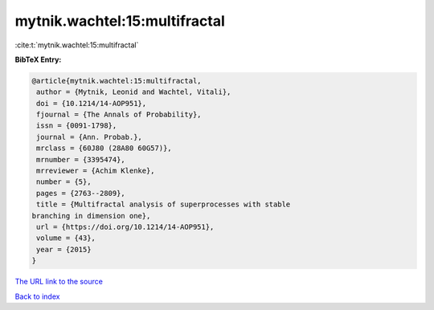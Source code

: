 mytnik.wachtel:15:multifractal
==============================

:cite:t:`mytnik.wachtel:15:multifractal`

**BibTeX Entry:**

.. code-block:: bibtex

   @article{mytnik.wachtel:15:multifractal,
    author = {Mytnik, Leonid and Wachtel, Vitali},
    doi = {10.1214/14-AOP951},
    fjournal = {The Annals of Probability},
    issn = {0091-1798},
    journal = {Ann. Probab.},
    mrclass = {60J80 (28A80 60G57)},
    mrnumber = {3395474},
    mrreviewer = {Achim Klenke},
    number = {5},
    pages = {2763--2809},
    title = {Multifractal analysis of superprocesses with stable
   branching in dimension one},
    url = {https://doi.org/10.1214/14-AOP951},
    volume = {43},
    year = {2015}
   }

`The URL link to the source <ttps://doi.org/10.1214/14-AOP951}>`__


`Back to index <../By-Cite-Keys.html>`__
